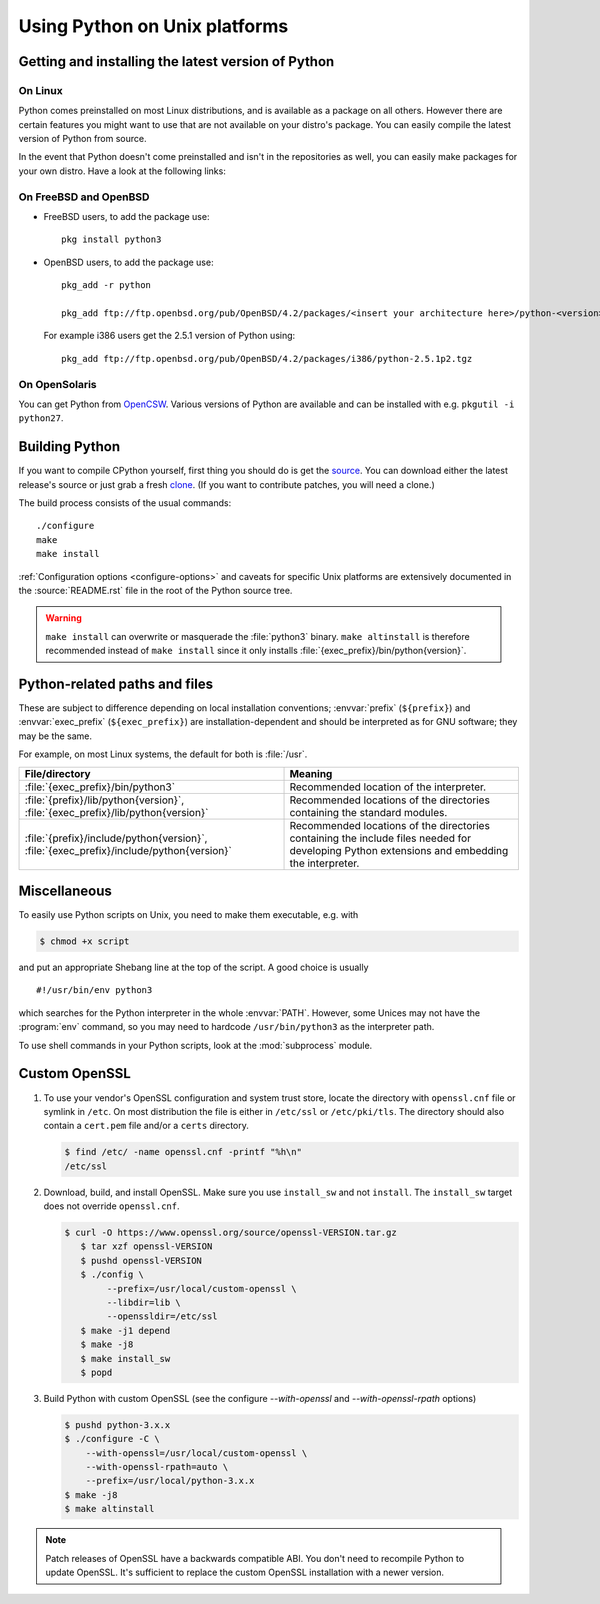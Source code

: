 .. highlight:: sh

.. _using-on-unix:

********************************
 Using Python on Unix platforms
********************************

.. sectionauthor:: Shriphani Palakodety


Getting and installing the latest version of Python
===================================================

On Linux
--------

Python comes preinstalled on most Linux distributions, and is available as a
package on all others.  However there are certain features you might want to use
that are not available on your distro's package.  You can easily compile the
latest version of Python from source.

In the event that Python doesn't come preinstalled and isn't in the repositories as
well, you can easily make packages for your own distro.  Have a look at the
following links:

.. seealso::

   https://www.debian.org/doc/manuals/maint-guide/first.en.html
      for Debian users
   https://en.opensuse.org/Portal:Packaging
      for OpenSuse users
   https://docs-old.fedoraproject.org/en-US/Fedora_Draft_Documentation/0.1/html/RPM_Guide/ch-creating-rpms.html
      for Fedora users
   http://www.slackbook.org/html/package-management-making-packages.html
      for Slackware users


On FreeBSD and OpenBSD
----------------------

* FreeBSD users, to add the package use::

     pkg install python3

* OpenBSD users, to add the package use::

     pkg_add -r python

     pkg_add ftp://ftp.openbsd.org/pub/OpenBSD/4.2/packages/<insert your architecture here>/python-<version>.tgz

  For example i386 users get the 2.5.1 version of Python using::

     pkg_add ftp://ftp.openbsd.org/pub/OpenBSD/4.2/packages/i386/python-2.5.1p2.tgz


On OpenSolaris
--------------

You can get Python from `OpenCSW <https://www.opencsw.org/>`_.  Various versions
of Python are available and can be installed with e.g. ``pkgutil -i python27``.


.. _building-python-on-unix:

Building Python
===============

If you want to compile CPython yourself, first thing you should do is get the
`source <https://www.python.org/downloads/source/>`_. You can download either the
latest release's source or just grab a fresh `clone
<https://devguide.python.org/setup/#getting-the-source-code>`_.  (If you want
to contribute patches, you will need a clone.)

The build process consists of the usual commands::

   ./configure
   make
   make install

:ref:`Configuration options <configure-options>` and caveats for specific Unix
platforms are extensively documented in the :source:`README.rst` file in the
root of the Python source tree.

.. warning::

   ``make install`` can overwrite or masquerade the :file:`python3` binary.
   ``make altinstall`` is therefore recommended instead of ``make install``
   since it only installs :file:`{exec_prefix}/bin/python{version}`.


Python-related paths and files
==============================

These are subject to difference depending on local installation conventions;
:envvar:`prefix` (``${prefix}``) and :envvar:`exec_prefix` (``${exec_prefix}``)
are installation-dependent and should be interpreted as for GNU software; they
may be the same.

For example, on most Linux systems, the default for both is :file:`/usr`.

+-----------------------------------------------+------------------------------------------+
| File/directory                                | Meaning                                  |
+===============================================+==========================================+
| :file:`{exec_prefix}/bin/python3`             | Recommended location of the interpreter. |
+-----------------------------------------------+------------------------------------------+
| :file:`{prefix}/lib/python{version}`,         | Recommended locations of the directories |
| :file:`{exec_prefix}/lib/python{version}`     | containing the standard modules.         |
+-----------------------------------------------+------------------------------------------+
| :file:`{prefix}/include/python{version}`,     | Recommended locations of the directories |
| :file:`{exec_prefix}/include/python{version}` | containing the include files needed for  |
|                                               | developing Python extensions and         |
|                                               | embedding the interpreter.               |
+-----------------------------------------------+------------------------------------------+


Miscellaneous
=============

To easily use Python scripts on Unix, you need to make them executable,
e.g. with

.. code-block:: shell-session

   $ chmod +x script

and put an appropriate Shebang line at the top of the script.  A good choice is
usually ::

   #!/usr/bin/env python3

which searches for the Python interpreter in the whole :envvar:`PATH`.  However,
some Unices may not have the :program:`env` command, so you may need to hardcode
``/usr/bin/python3`` as the interpreter path.

To use shell commands in your Python scripts, look at the :mod:`subprocess` module.

.. _unix_custom_openssl:

Custom OpenSSL
==============

1. To use your vendor's OpenSSL configuration and system trust store, locate
   the directory with ``openssl.cnf`` file or symlink in ``/etc``. On most
   distribution the file is either in ``/etc/ssl`` or ``/etc/pki/tls``. The
   directory should also contain a ``cert.pem`` file and/or a ``certs``
   directory.

   .. code-block:: shell-session

      $ find /etc/ -name openssl.cnf -printf "%h\n"
      /etc/ssl

2. Download, build, and install OpenSSL. Make sure you use ``install_sw`` and
   not ``install``. The ``install_sw`` target does not override
   ``openssl.cnf``.

   .. code-block:: shell-session

      $ curl -O https://www.openssl.org/source/openssl-VERSION.tar.gz
         $ tar xzf openssl-VERSION
         $ pushd openssl-VERSION
         $ ./config \
              --prefix=/usr/local/custom-openssl \
              --libdir=lib \
              --openssldir=/etc/ssl
         $ make -j1 depend
         $ make -j8
         $ make install_sw
         $ popd

3. Build Python with custom OpenSSL
   (see the configure `--with-openssl` and `--with-openssl-rpath` options)

   .. code-block:: shell-session

      $ pushd python-3.x.x
      $ ./configure -C \
          --with-openssl=/usr/local/custom-openssl \
          --with-openssl-rpath=auto \
          --prefix=/usr/local/python-3.x.x
      $ make -j8
      $ make altinstall

.. note::

   Patch releases of OpenSSL have a backwards compatible ABI. You don't need
   to recompile Python to update OpenSSL. It's sufficient to replace the
   custom OpenSSL installation with a newer version.
